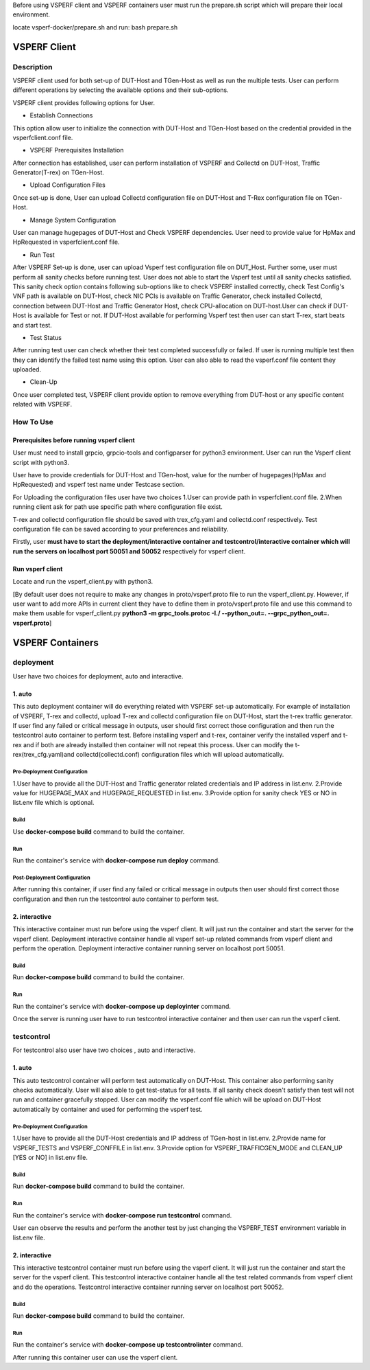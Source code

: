 Before using VSPERF client and VSPERF containers user must run the prepare.sh script which will prepare their local environment.

locate vsperf-docker/prepare.sh and run:
bash prepare.sh


VSPERF Client
---------------------------------------------------------------------------------------------

============
Description
============

VSPERF client used for both set-up of DUT-Host and TGen-Host as well as run the multiple tests. User can perform different operations by selecting the available options and their sub-options.

VSPERF client provides following options for User.

* Establish Connections
This option allow user to initialize the connection with DUT-Host and TGen-Host based on the credential provided in the vsperfclient.conf file.

* VSPERF Prerequisites Installation
After connection has established, user can perform installation of VSPERF and Collectd on DUT-Host, Traffic Generator(T-rex) on TGen-Host.

* Upload Configuration Files
Once set-up is done, User can upload Collectd configuration file on DUT-Host and T-Rex configuration file on TGen-Host.

* Manage System Configuration
User can manage hugepages of DUT-Host and Check VSPERF dependencies. User need to provide value for HpMax and HpRequested in vsperfclient.conf file.

* Run Test
After VSPERF Set-up is done, user can upload Vsperf test configuration file on DUT_Host. Further some, user must perform all sanity checks before running test. User does not able to start the Vsperf test until all sanity checks satisfied. This sanity check option contains following sub-options like to check VSPERF installed correctly, check Test Config's VNF path is available  on DUT-Host, check NIC PCIs is available on Traffic Generator, check installed Collectd, connection between DUT-Host and Traffic Generator Host, check CPU-allocation on DUT-host.User can check if DUT-Host is available for Test or not. If DUT-Host available for performing Vsperf test then user can start T-rex, start beats and start test.

* Test Status
After running test user can check whether their test completed successfully or failed. If user is running multiple test then they can identify the failed test name using this option.
User can also able to read the vsperf.conf file content they uploaded.

* Clean-Up
Once user completed test, VSPERF client provide option to remove everything from DUT-host or any specific content related with VSPERF.

=============================
How To Use
=============================

Prerequisites before running vsperf client
^^^^^^^^^^^^^^^^^^^^^
User must need to install grpcio, grpcio-tools and configparser for python3 environment. User can run the Vsperf client script with python3.

User have to provide credentials for DUT-Host and TGen-host, value for the number of hugepages(HpMax and HpRequested) and vsperf test name under Testcase section.

For Uploading the configuration files user have two choices
1.User can provide path in vsperfclient.conf file.
2.When running client ask for path use specific path where configuration file exist.

T-rex and collectd configuration file should be saved with trex_cfg.yaml and collectd.conf respectively. Test configuration file can be saved according to your preferences and reliability.

Firstly, user **must have to start the deployment/interactive container and testcontrol/interactive container which will run the servers on localhost port 50051 and 50052** respectively for vsperf client.

Run vsperf client
^^^^^^^^^^^^^^^^^^^^^
Locate and run the vsperf_client.py with python3.

[By default user does not require to make any changes in proto/vsperf.proto file to run the vsperf_client.py. However, if user want to add more APIs in current client they have to define them in proto/vsperf.proto file and use this command to make them usable for vsperf_client.py **python3 -m grpc_tools.protoc -I./ --python_out=. --grpc_python_out=. vsperf.proto**]

VSPERF Containers
------------------

============
deployment
============
User have two choices for deployment, auto and interactive.

1. auto
^^^^^^^^^^^^^^^^^^^^^
This auto deployment container will do everything related with VSPERF set-up automatically. For example of installation of VSPERF, T-rex and collectd, upload T-rex and collectd configuration file on DUT-Host, start the t-rex traffic generator. If user find any failed or critical message in outputs, user should first correct those configuration and then run the testcontrol auto container to perform test.
Before installing vsperf and t-rex, container verify the installed vsperf and t-rex and if both are already installed then container will not repeat this process. 
User can modify the t-rex(trex_cfg.yaml)and collectd(collectd.conf) configuration files which will upload automatically.


Pre-Deployment Configuration
******************
1.User have to provide all the DUT-Host and Traffic generator related credentials and IP address in list.env.
2.Provide value for HUGEPAGE_MAX and HUGEPAGE_REQUESTED in list.env.
3.Provide option for sanity check YES or NO in list.env file which is optional.

Build
******************
Use **docker-compose build** command to build the container.

Run
******************
Run the container's service with **docker-compose run deploy** command.

Post-Deployment Configuration
******************
After running this container, if user find any failed or critical message in outputs then user should first correct those configuration and then run the testcontrol auto container to perform test.

2. interactive
^^^^^^^^^^^^^^^^^^^^^
This interactive container must run before using the vsperf client. It will just run the container and start the server for the vsperf client. Deployment interactive container handle all vsperf set-up related commands from vsperf client and perform the operation. Deployment interactive container running server on localhost port 50051.


Build
******************
Run **docker-compose build** command to build the container.

Run
******************
Run the container's service with **docker-compose up deployinter** command.

Once the server is running user have to run testcontrol interactive container and then user can run the vsperf client.


===============
testcontrol
===============
For testcontrol also user have two choices , auto and interactive.

1. auto
^^^^^^^^^^^^^^^^^^^^^
This auto testcontrol container will perform test automatically on DUT-Host. This container also performing sanity checks automatically. User will also able to get test-status for all tests. If all sanity check doesn't satisfy then test will not run and container gracefully stopped. User can modify the vsperf.conf file which will be upload on DUT-Host automatically by container and used for performing the vsperf test.

Pre-Deployment Configuration
******************
1.User have to provide all the DUT-Host credentials and IP address of TGen-host in list.env. 
2.Provide name for VSPERF_TESTS and VSPERF_CONFFILE in list.env. 
3.Provide option for VSPERF_TRAFFICGEN_MODE and CLEAN_UP [YES or NO] in list.env file.

Build
******************
Run **docker-compose build** command to build the container.

Run
******************
Run the container's service with **docker-compose run testcontrol** command.

User can observe the results and perform the another test by just changing the VSPERF_TEST environment variable in list.env file. 


2. interactive
^^^^^^^^^^^^^^^^^^^^^
This interactive testcontrol container must run before using the vsperf client. It will just run the container and start the server for the vsperf client. This testcontrol interactive container handle all the test related commands from vsperf client and do the operations. Testcontrol interactive container running server on localhost port 50052.

Build
******************
Run **docker-compose build** command to build the container.

Run
******************
Run the container's service with **docker-compose up testcontrolinter** command.

After running this container user can use the vsperf client.
